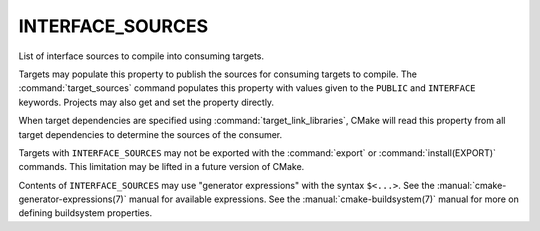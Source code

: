 INTERFACE_SOURCES
-----------------

List of interface sources to compile into consuming targets.

Targets may populate this property to publish the sources
for consuming targets to compile.  The :command:`target_sources` command
populates this property with values given to the ``PUBLIC`` and
``INTERFACE`` keywords.  Projects may also get and set the property directly.

When target dependencies are specified using :command:`target_link_libraries`,
CMake will read this property from all target dependencies to determine the
sources of the consumer.

Targets with ``INTERFACE_SOURCES`` may not be exported with the
:command:`export` or :command:`install(EXPORT)` commands. This limitation may be
lifted in a future version of CMake.

Contents of ``INTERFACE_SOURCES`` may use "generator expressions"
with the syntax ``$<...>``.  See the :manual:`cmake-generator-expressions(7)`
manual for available expressions.  See the :manual:`cmake-buildsystem(7)`
manual for more on defining buildsystem properties.
